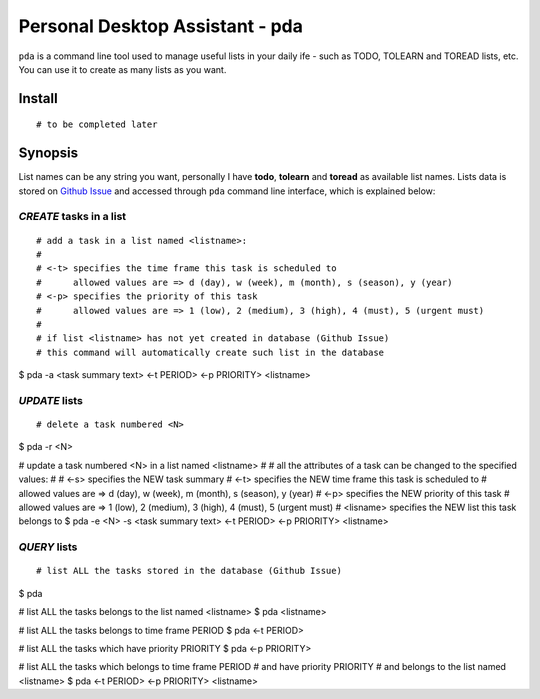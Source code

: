================================
Personal Desktop Assistant - pda
================================

``pda`` is a command line tool used to manage useful lists in your daily ife - such as TODO, 
TOLEARN and TOREAD lists, etc. You can use it to create as many lists as you want.

Install
-------
::

    # to be completed later


Synopsis
--------

List names can be any string you want, personally I have **todo**, **tolearn** and **toread**
as available list names. Lists data is stored on `Github Issue <http://bit.ly/18YAS2p>`_ and 
accessed through ``pda`` command line interface, which is explained below:


*CREATE* tasks in a list
^^^^^^^^^^^^^^^^^^^^^^^^

::

# add a task in a list named <listname>:
#
# <-t> specifies the time frame this task is scheduled to
#      allowed values are => d (day), w (week), m (month), s (season), y (year)
# <-p> specifies the priority of this task
#      allowed values are => 1 (low), 2 (medium), 3 (high), 4 (must), 5 (urgent must)
# 
# if list <listname> has not yet created in database (Github Issue)
# this command will automatically create such list in the database
$ pda -a <task summary text> <-t PERIOD> <-p PRIORITY> <listname>


*UPDATE* lists
^^^^^^^^^^^^^^

::

# delete a task numbered <N>
$ pda -r <N>

# update a task numbered <N> in a list named <listname>
#
# all the attributes of a task can be changed to the specified values:
#
# <-s> specifies the NEW task summary
# <-t> specifies the NEW time frame this task is scheduled to
#      allowed values are => d (day), w (week), m (month), s (season), y (year)
# <-p> specifies the NEW priority of this task
#      allowed values are => 1 (low), 2 (medium), 3 (high), 4 (must), 5 (urgent must)
# <lisname> specifies the NEW list this task belongs to
$ pda -e <N> -s <task summary text> <-t PERIOD> <-p PRIORITY> <listname>


*QUERY* lists
^^^^^^^^^^^^^

::

# list ALL the tasks stored in the database (Github Issue)
$ pda

# list ALL the tasks belongs to the list named <listname>
$ pda <listname>

# list ALL the tasks belongs to time frame PERIOD
$ pda <-t PERIOD>

# list ALL the tasks which have priority PRIORITY
$ pda <-p PRIORITY>

# list ALL the tasks which belongs to time frame PERIOD
#                      and have priority PRIORITY
#                      and belongs to the list named <listname>
$ pda <-t PERIOD> <-p PRIORITY> <listname>
